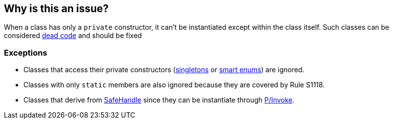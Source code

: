 == Why is this an issue?

When a class has only a `private` constructor, it can't be instantiated except within the class itself.
Such classes can be considered https://en.wikipedia.org/wiki/Dead_code[dead code] and should be fixed

=== Exceptions

* Classes that access their private constructors (https://en.wikipedia.org/wiki/Singleton_pattern[singletons] or https://learn.microsoft.com/en-us/dotnet/architecture/microservices/microservice-ddd-cqrs-patterns/enumeration-classes-over-enum-types[smart enums]) are ignored.
* Classes with only `static` members are also ignored because they are covered by Rule S1118.
* Classes that derive from https://learn.microsoft.com/en-us/dotnet/api/system.runtime.interopservices.safehandle[SafeHandle] since they can be instantiate through https://learn.microsoft.com/en-us/dotnet/standard/native-interop/pinvoke[P/Invoke].
